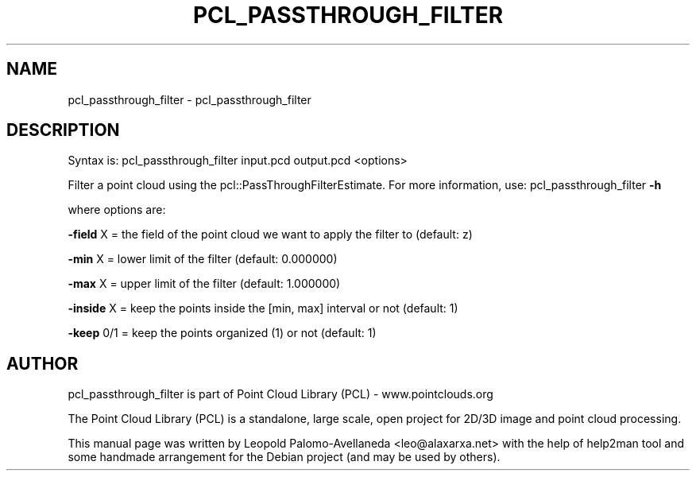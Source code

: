 .\" DO NOT MODIFY THIS FILE!  It was generated by help2man 1.40.10.
.TH PCL_PASSTHROUGH_FILTER "1" "May 2014" "pcl_passthrough_filter 1.7.1" "User Commands"
.SH NAME
pcl_passthrough_filter \- pcl_passthrough_filter
.SH DESCRIPTION

Syntax is: pcl_passthrough_filter input.pcd output.pcd <options>


Filter a point cloud using the pcl::PassThroughFilterEstimate. For more information, use: pcl_passthrough_filter \fB\-h\fR

  where options are:

 \fB\-field\fR X = the field of the point cloud we want to apply the filter to (default: z)

 \fB\-min\fR X = lower limit of the filter (default: 0.000000)

 \fB\-max\fR X = upper limit of the filter (default: 1.000000)

 \fB\-inside\fR X = keep the points inside the [min, max] interval or not (default: 1)

 \fB\-keep\fR 0/1 = keep the points organized (1) or not (default: 1)

.SH AUTHOR
pcl_passthrough_filter is part of Point Cloud Library (PCL) - www.pointclouds.org

The Point Cloud Library (PCL) is a standalone, large scale, open project for 2D/3D
image and point cloud processing.
.PP
This manual page was written by Leopold Palomo-Avellaneda <leo@alaxarxa.net> with
the help of help2man tool and some handmade arrangement for the Debian project
(and may be used by others).

